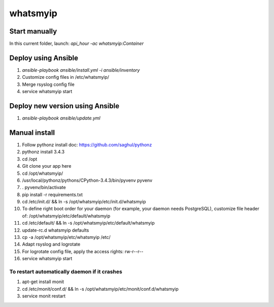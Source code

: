whatsmyip
=====

Start manually
--------------

In this current folder, launch: `api_hour -ac whatsmyip:Container`

Deploy using Ansible
--------------------

#. `ansible-playbook ansible/install.yml -i ansible/inventory`
#. Customize config files in /etc/whatsmyip/
#. Merge rsyslog config file
#. service whatsmyip start

Deploy new version using Ansible
--------------------------------

#. `ansible-playbook ansible/update.yml`

Manual install
--------------

#. Follow pythonz install doc: https://github.com/saghul/pythonz
#. pythonz install 3.4.3
#. cd /opt
#. Git clone your app here
#. cd /opt/whatsmyip/
#. /usr/local/pythonz/pythons/CPython-3.4.3/bin/pyvenv pyvenv
#. . pyvenv/bin/activate
#. pip install -r requirements.txt
#. cd /etc/init.d/ && ln -s /opt/whatsmyip/etc/init.d/whatsmyip
#. To define right boot order for your daemon (for example, your daemon needs PostgreSQL), customize file header of: /opt/whatsmyip/etc/default/whatsmyip
#. cd /etc/default/ && ln -s /opt/whatsmyip/etc/default/whatsmyip
#. update-rc.d whatsmyip defaults
#. cp -a /opt/whatsmyip/etc/whatsmyip /etc/
#. Adapt rsyslog and logrotate
#. For logrotate config file, apply the access rights: rw-r--r--
#. service whatsmyip start

To restart automatically daemon if it crashes
^^^^^^^^^^^^^^^^^^^^^^^^^^^^^^^^^^^^^^^^^^^^^
#. apt-get install monit
#. cd /etc/monit/conf.d/ && ln -s /opt/whatsmyip/etc/monit/conf.d/whatsmyip
#. service monit restart
